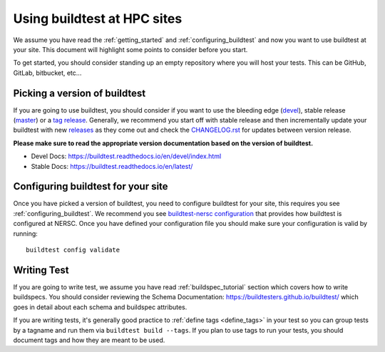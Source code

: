 Using buildtest at HPC sites
==============================

We assume you have read the :ref:`getting_started` and :ref:`configuring_buildtest` and now you
want to use buildtest at your site. This document will highlight some points to consider before you start.

To get started, you should consider standing up an empty repository where you will host your tests. This can
be GitHub, GitLab, bitbucket, etc...

Picking a version of buildtest
---------------------------------

If you are going to use buildtest, you should consider if you want
to use the bleeding edge (`devel <https://github.com/buildtesters/buildtest/tree/devel>`_), stable release (`master <https://github.com/buildtesters/buildtest/tree/master>`_) or a `tag release <https://github.com/buildtesters/buildtest/tags>`_.
Generally, we recommend you start off with stable release and then incrementally update your buildtest with new `releases <https://github.com/buildtesters/buildtest/releases>`_ as they
come out and check the `CHANGELOG.rst <https://github.com/buildtesters/buildtest/blob/devel/CHANGELOG.rst>`_ for updates between version release.

**Please make sure to read the appropriate version documentation based on the version of buildtest.**

- Devel Docs: https://buildtest.readthedocs.io/en/devel/index.html
- Stable Docs: https://buildtest.readthedocs.io/en/latest/

Configuring buildtest for your site
------------------------------------

Once you have picked a version of buildtest, you need to configure buildtest for your site, this
requires you see :ref:`configuring_buildtest`. We recommend you see `buildtest-nersc configuration <https://github.com/buildtesters/buildtest-nersc/blob/devel/config.yml>`_
that provides how buildtest is configured at NERSC. Once you have defined your configuration file you should make sure your configuration is valid by running::

    buildtest config validate

Writing Test
-------------

If you are going to write test, we assume you have read :ref:`buildspec_tutorial` section which covers
how to write buildspecs. You should consider reviewing the Schema Documentation: https://buildtesters.github.io/buildtest/
which goes in detail about each schema and buildspec attributes.

If you are writing tests, it's generally good practice to :ref:`define tags <define_tags>` in your
test so you can group tests by a tagname and run them via ``buildtest build --tags``. If you plan
to use tags to run your tests, you should document tags and how they are meant to be used.